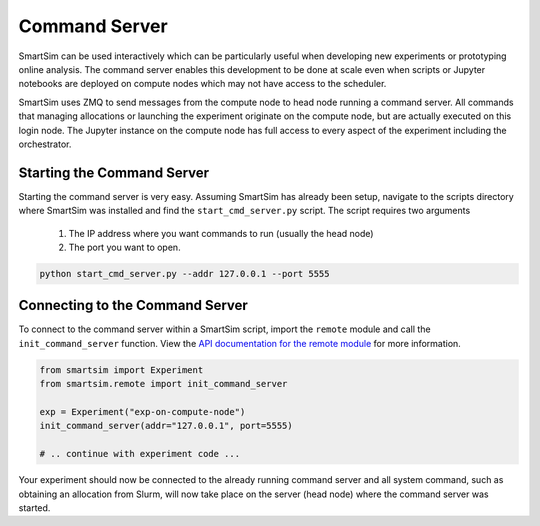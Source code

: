
**************
Command Server
**************

SmartSim can be used interactively which can be particularly useful when
developing new experiments or prototyping online analysis. The command server
enables this development to be done at scale even when scripts or Jupyter
notebooks are deployed on compute nodes which may not have access to the scheduler.

SmartSim uses ZMQ to send messages from the compute node to head node running a
command server. All commands that managing allocations or launching the
experiment originate on the compute node, but are actually executed on this
login node. The Jupyter instance on the compute node has full access to every
aspect of the experiment including the orchestrator.

Starting the Command Server
===========================

Starting the command server is very easy. Assuming SmartSim has already been
setup, navigate to the scripts directory where SmartSim was installed and
find the ``start_cmd_server.py`` script. The script requires two arguments

 1) The IP address where you want commands to run (usually the head node)
 2) The port you want to open.

.. code-block:: bash

    python start_cmd_server.py --addr 127.0.0.1 --port 5555


Connecting to the Command Server
================================

To connect to the command server within a SmartSim script, import
the ``remote`` module and call the ``init_command_server`` function.
View the `API documentation for the remote module <api/remote.html>`_
for more information.

.. code-block:: python

   from smartsim import Experiment
   from smartsim.remote import init_command_server

   exp = Experiment("exp-on-compute-node")
   init_command_server(addr="127.0.0.1", port=5555)

   # .. continue with experiment code ...

Your experiment should now be connected to the already running command
server and all system command, such as obtaining an allocation from Slurm,
will now take place on the server (head node) where the command server
was started.

